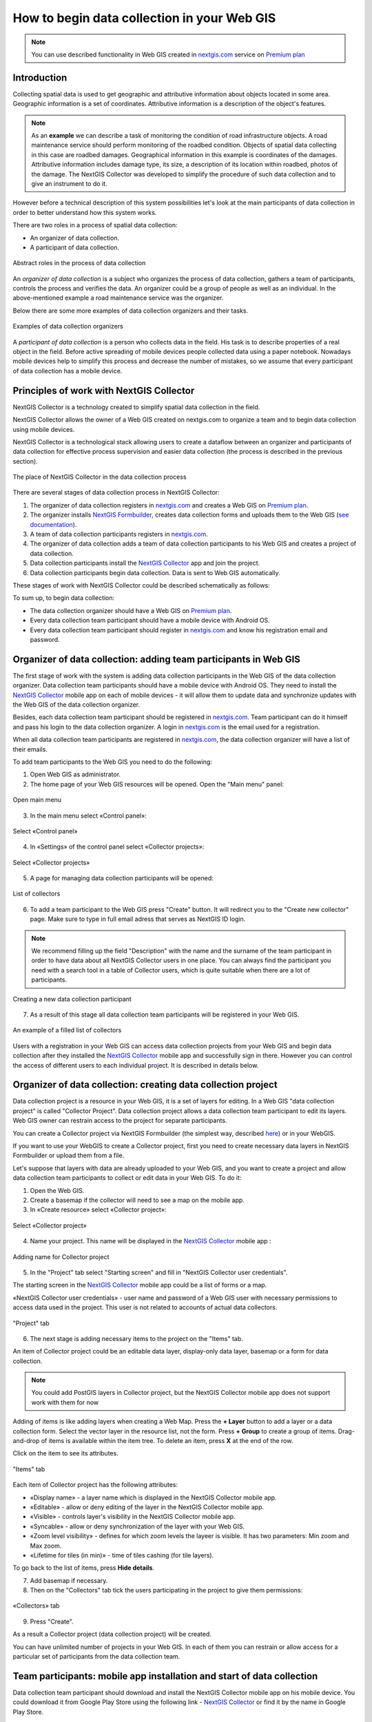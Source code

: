 .. _collector:

.. _nextgis.com: http://nextgis.com/
.. _NextGIS Collector: https://play.google.com/store/apps/details?id=com.nextgis.collector

How to begin data collection in your Web GIS
==============================================

.. note:: 
	You can use described functionality in Web GIS created in nextgis.com_ service on `Premium plan <http://nextgis.com/pricing/#premium/>`_
  
Introduction
------------

Collecting spatial data is used to get geographic and attributive information about objects located in some area. Geographic information is a set of coordinates. Attributive information is a description of the object's features.

.. note::
    As an **example** we can describe a task of monitoring the condition of road infrastructure objects.
    A road maintenance service should perform monitoring of the roadbed condition.
    Objects of spatial data collecting in this case are roadbed damages.
    Geographical information in this example is coordinates of the damages. Attributive information includes
    damage type, its size, a description of its location within roadbed, photos of the damage.
    The NextGIS Collector was developed to simplify the procedure of such data collection and to give an instrument to do it.

However before a technical description of this system possibilities let's look at the main participants of data collection in order to better understand how this system works.

There are two roles in a process of spatial data collection:

* An organizer of data collection.
* A participant of data collection.

.. figure:: _static/ngc-data-collection-team-clt_eng.png
   :name: Abstract roles in the process of data collection
   :align: center

   Abstract roles in the process of data collection
   
An *organizer of data collection* is a subject who organizes the process of data collection, gathers a team of participants, controls the process and verifies the data. An organizer could be a group of people as well as an individual. In the above-mentioned example a road maintenance service was the organizer.

Below there are some more examples of data collection organizers and their tasks.

.. figure:: _static/ngc-team-lead_eng.png
   :name: Examples of data collection organizers
   :align: center

   Examples of data collection organizers

A *participant of data collection* is a person who collects data in the field. His task is to describe properties of a real object in the field. Before active spreading of mobile devices people collected data using a paper notebook. Nowadays mobile devices help to simplify this process and decrease the number of mistakes, so we assume that every participant of data collection has a mobile device.

.. _collector_technology:

Principles of work with NextGIS Collector
-----------------------------------------

NextGIS Collector is a technology created to simplify spatial data collection in the field.

NextGIS Collector allows the owner of a Web GIS created on nextgis.com to organize a team and to begin data collection using mobile devices.

NextGIS Collector is a technological stack allowing users to create a dataflow between an organizer and participants of data collection for effective process supervision and easier data collection (the process is described in the previous section).

.. figure:: _static/ngc-data-collection-team-ngc_eng.png
   :name: A place of NextGIS Collector among participants of data collection process
   :align: center

   The place of NextGIS Collector in the data collection process

There are several stages of data collection process in NextGIS Collector:

1. The organizer of data collection registers in nextgis.com_ and creates a Web GIS on `Premium plan <http://nextgis.com/pricing/#premium/>`_.
2. The organizer installs `NextGIS Formbuilder <http://nextgis.com/nextgis-formbuilder>`_, creates data collection forms and uploads them to the Web GIS (`see documentation <https://docs.nextgis.com/docs_formbuilder/source/toc.html>`_). 
3. A team of data collection participants registers in nextgis.com_.
4. The organizer of data collection adds a team of data collection participants to his Web GIS and creates a project of data collection.
5. Data collection participants install the `NextGIS Collector`_ app and join the project.
6. Data collection participants begin data collection. Data is sent to Web GIS automatically.

These stages of work with NextGIS Collector could be described schematically as follows:

.. raw:: html

   <iframe width="560" height="315" src="https://www.youtube.com/embed/xsMcjVUUEQQ" 
    frameborder="0" allow="accelerometer;
    autoplay; encrypted-media; gyroscope; picture-in-picture" allowfullscreen></iframe>

To sum up, to begin data collection:

- The data collection organizer should have a Web GIS on `Premium plan <https://youtu.be/xsMcjVUUEQQ>`_.
- Every data collection team participant should have a mobile device with Android OS.
- Every data collection team participant should register in nextgis.com_ and know his registration email and password.

.. _collector_add_members:

Organizer of data collection: adding team participants in Web GIS
----------------------------------------------------------------------

The first stage of work with the system is adding data collection participants in the Web GIS of the data collection organizer. Data collection team participants should have a mobile device with Android OS. They need to install the `NextGIS Collector`_ mobile app on each of mobile devices - it will allow them to update data and synchronize updates with the Web GIS of the data collection organizer.

Besides, each data collection team participant should be registered in nextgis.com_. Team participant can do it himself and pass his login to the data collection organizer. A login in nextgis.com_ is the email used for a registration.

When all data collection team participants are registered in nextgis.com_, the data collection organizer will have a list of their emails.

To add team participants to the Web GIS you need to do the following:

1. Open Web GIS as administrator.

2. The home page of your Web GIS resources will be opened. Open the "Main menu" panel:

.. figure:: _static/ngc-stages-001_eng_2.png
   :name: ngc-stages-001
   :align: center

   Open main menu

3. In the main menu select «Control panel»:

.. figure:: _static/ngc-stages-002_eng.png
   :name: ngc-stages-002
   :align: center

   Select «Control panel»

4. In «Settings» of the control panel select «Collector projects»:

.. figure:: _static/ngc-stages-003_eng_2.png
   :name: ngc-stages-003
   :align: center

   Select «Collector projects»

5. A page for managing data collection participants will be opened:

.. figure:: _static/ngc-stages-004_eng_2.png
   :name: ngc-stages-004
   :align: center

   List of collectors

6. To add a team participant to the Web GIS press "Create" button. It will redirect you to the "Create new collector" page. Make sure to type in full email adress that serves as NextGIS ID login.

.. note::
    We recommend filling up the field "Description" with the name and the surname of the team participant in order to have data about all NextGIS Collector users in one place. You can always find the participant you need with a search tool in a table of Collector users, which is quite suitable when there are a lot of participants.

.. figure:: _static/ngc-stages-005_eng_2.png
   :name: ngc-stages-005
   :align: center

   Creating a new data collection participant

7. As a result of this stage all data collection team participants will be registered in your Web GIS.

.. figure:: _static/ngc-stages-006_eng_2.png
   :name: ngc-stages-006
   :align: center

   An example of a filled list of collectors

Users with a registration in your Web GIS can access data collection projects from your Web GIS and begin data collection after they installed the `NextGIS Collector`_ mobile app and successfully sign in there. However you can control the access of different users to each individual project. It is described in details below.

.. _collector_create_project:

Organizer of data collection: creating data collection project
-------------------------------------------------------------------

Data collection project is a resource in your Web GIS, it is a set of layers for editing.
In a Web GIS "data collection project" is called "Collector Project".
Data collection project allows a data collection team participant to edit its layers.
Web GIS owner can restrain access to the project for separate participants.

You can create a Collector project via NextGIS Formbuilder (the simplest way, described `here <https://docs.nextgis.com/docs_formbuilder/source/workflow.html#nextgis-web>`_) or in your WebGIS.

If you want to use your WebGIS to create a Collector project, first you need to create necessary data layers in NextGIS Formbuilder or upload them from a file.

Let's suppose that layers with data are already uploaded to your Web GIS, and you want to create a project
and allow data collection team participants to collect or edit data in your Web GIS. 
To do it:

1. Open the Web GIS.

2. Create a basemap if the collector will need to see a map on the mobile app.

3. In «Create resource» select «Collector project»:

.. figure:: _static/select_create_collector_project_en.png
   :name: ngc-stages-007
   :align: center
   :width: 20cm

   Select «Collector project»

4. Name your project. This name will be displayed in the `NextGIS Collector`_ mobile app :

.. figure:: _static/ngc-stages-008_name_en.png
   :name: ngc-stages-008
   :align: center
   
   Adding name for Collector project

5. In the "Project" tab select "Starting screen" and fill in "NextGIS Collector user credentials".

The starting screen in the `NextGIS Collector`_ mobile app could be a list of forms or a map.

«NextGIS Collector user credentials» - user name and password of a Web GIS user with necessary permissions to access data used in the project. This user is not related to accounts of actual data collectors.

.. figure:: _static/ngc-stages-009_eng_2.png
   :name: ngc-stages-009
   :align: center

   "Project" tab

6. The next stage is adding necessary items to the project on the "Items" tab.

An item of Collector project could be an editable data layer, display-only data layer, basemap or a form for data collection.

.. note::
            You could add PostGIS layers in Collector project, but the NextGIS Collector mobile app does not support work with them for now

Adding of items is like adding layers when creating a Web Map. Press the **+ Layer** button to add a layer or a data collection form. Select the vector layer in the resource list, not the form. Press **+ Group** to create a group of items. Drag-and-drop of items is available within the item tree. To delete an item, press **X** at the end of the row.

Click on the item to see its attributes.

.. figure:: _static/ngc_items_tab_en.png
   :name: ngc-stages-010
   :align: center
   :width: 20cm

   "Items" tab

Each item of Collector project has the following attributes:

- «Display name» - a layer name which is displayed in the NextGIS Collector mobile app.
- «Editable» - allow or deny editing of the layer in the NextGIS Collector mobile app.
- «Visible» - controls layer's visibility in the NextGIS Collector mobile app.
- «Syncable» - allow or deny synchronization of the layer with your Web GIS.
- «Zoom level visibility» - defines for which zoom levels the layeer is visible. It has two parameters: Min zoom and Max zoom.
- «Lifetime for tiles (in min)» - time of tiles cashing (for tile layers).


To go back to the list of items, press **Hide details**.

7. Add basemap if necessary.

8. Then on the "Collectors" tab tick the users participating in the project to give them permissions:

.. figure:: _static/ngc_list_collectors_en.png
   :name: ngc-stages-011
   :align: center
   :width: 18cm

   «Collectors» tab

9. Press "Create".

As a result a Collector project (data collection project) will be created.

You can have unlimited number of projects in your Web GIS. In each of them you can restrain or allow access for a particular set of participants from the data collection team.

.. _collector_start_data:

Team participants: mobile app installation and start of data collection
------------------------------------------------------------------------

Data collection team participant should download and install the NextGIS Collector mobile app on his mobile device.
You could download it from Google Play Store using the following link - `NextGIS Collector`_
or find it by the name in Google Play Store.

.. figure:: _static/ngc-user-01_eng.png
   :name: ngc-user-02
   :align: center
   :width: 10cm
   
   Search in Play Market

After the instalation is completed, start the app, skip information screens and give necessary permissions:

.. figure:: _static/ngc-user-02.png
   :name: ngc-user-02
   :align: center
   :width: 10cm

   Screen 1


.. figure:: _static/ngc-user-03.png
   :name: ngc-user-03
   :align: center
   :width: 10cm

   Screen 2


.. figure:: _static/ngc-user-04.png
   :name: ngc-user-04
   :align: center
   :width: 10cm
   
   Access screen
   

.. figure:: _static/ngc-user-05_eng.png
   :name: ngc-user-05
   :align: center
   :width: 10cm
   
   Authorization

By default the server used is my.nextgis.com, you can also choose to :ref:`use on-premise server <ngcollector_auth>`.
If you're using NextGIS ID, make sure to enter the full email address.

.. figure:: _static/ngc-user-06.png
   :name: ngc-user-06
   :align: center
   :width: 10cm
   
   Signing in with NextGIS ID

After successful signing in you will see a list of projects.

Let's suppose that there is a data collection project with a list of forms as a starting screen.
When you choose this test project, the NextGIS Collector mobile app will display a list of layers.
You can also switch the mode to a map.

.. figure:: _static/ngc-user-07.png
   :name: ngc-user-07
   :align: center
   :width: 10cm

   Choose data collection project

.. figure:: _static/ngc-user-08.png
   :name: ngc-user-08
   :align: center
   :width: 10cm

   Editable layers of the project

.. figure:: _static/ngc-user-09.png
   :name: ngc-user-09
   :align: center
   :width: 10cm

   List of layers in the "Map" mode

After completing these steps a data collection team participant can begin editing layers.
The process of editing and the editing tools are similar to those in NextGIS Mobile.

.. important::
    We recommend collecting data with activated GPS. 

.. _collector_checklist:

Administrator's check-list
--------------------------

This a short version of a Web GIS administrator check-list. Follow the steps to get your data collection up and running.

1. Formulate a list of feature attributes that you're going to collect and describe in the field.
2. Install NextGIS Software on your desktop.
3. Create a Web GIS at nextgis.com, make sure you're on Premium.
4. Add yourself as a user. ☰ - Control panel - Collector projects. Enter your e-mail, registered at nextgis.com
5. Create an account to send data from NextGIS Collector app and give it the necessary permissions. For example:
   Full name: Collector. Login: Collector. Password. Description: NextGIS Collector Account. Groups: Administrator.
6. Run NextGIS Formbuilder, unlock Pro. Create a form, set field aliases for readability. Set default values for lists.
7. Using Formbuilder, upload the form to your Web GIS. This will create a vector layer with style. While uploading the form, create Collector project (a basemap and data collection project will be created) and a Web Map for data visualisation.
8. Check the form on your device.
9. Continue adding other users. For simplicity, ask users to register using gmail account. Gmail client is already on every android, and already signed in. Add names for the data collectors.
